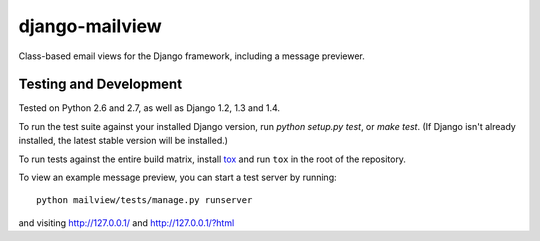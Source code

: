 django-mailview
===============

Class-based email views for the Django framework, including a message previewer.

Testing and Development
-----------------------

Tested on Python 2.6 and 2.7, as well as Django 1.2, 1.3 and 1.4.

To run the test suite against your installed Django version, run
`python setup.py test`, or `make test`. (If Django isn't already installed,
the latest stable version will be installed.)

To run tests against the entire build matrix, install
`tox <http://pypi.python.org/pypi/tox>`_ and run ``tox`` in the root of the
repository.

To view an example message preview, you can start a test server by running::

    python mailview/tests/manage.py runserver

and visiting http://127.0.0.1/ and http://127.0.0.1/?html
